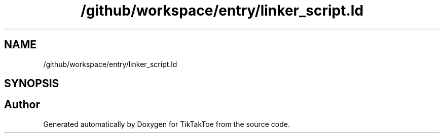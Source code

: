 .TH "/github/workspace/entry/linker_script.ld" 3 "TikTakToe" \" -*- nroff -*-
.ad l
.nh
.SH NAME
/github/workspace/entry/linker_script.ld
.SH SYNOPSIS
.br
.PP
.SH "Author"
.PP 
Generated automatically by Doxygen for TikTakToe from the source code\&.
